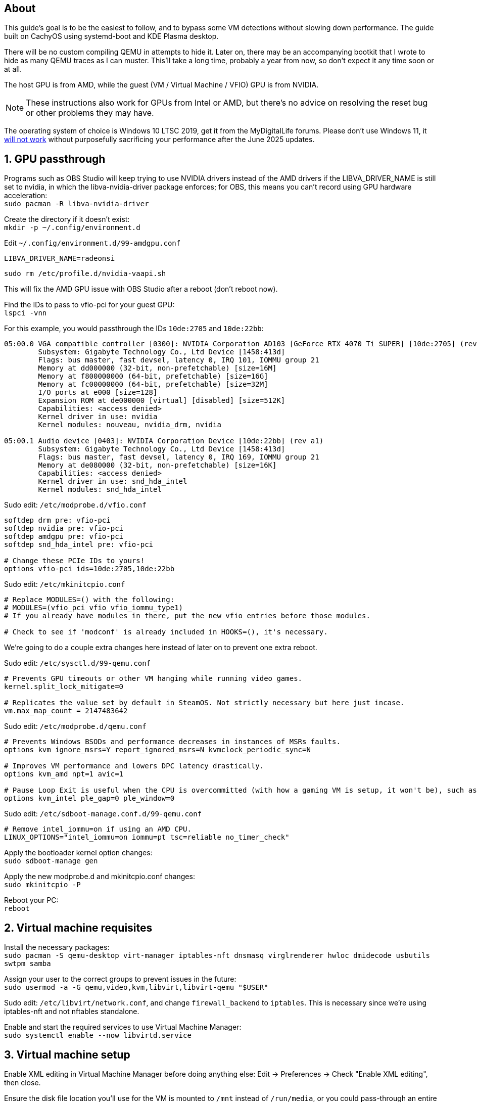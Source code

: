 :experimental:
:imagesdir: images
ifdef::env-github[]
:icons:
:tip-caption: :bulb:
:note-caption: :information_source:
:important-caption: :heavy_exclamation_mark:
:caution-caption: :fire:
:warning-caption: :warning:
endif::[]

== About
This guide's goal is to be the easiest to follow, and to bypass some VM detections without slowing down performance. The guide built on CachyOS using systemd-boot and KDE Plasma desktop.

There will be no custom compiling QEMU in attempts to hide it. Later on, there may be an accompanying bootkit that I wrote to hide as many QEMU traces as I can muster. This'll take a long time, probably a year from now, so don't expect it any time soon or at all.

The host GPU is from AMD, while the guest (VM / Virtual Machine / VFIO) GPU is from NVIDIA.

NOTE: These instructions also work for GPUs from Intel or AMD, but there's no advice on resolving the reset bug or other problems they may have.

The operating system of choice is Windows 10 LTSC 2019, get it from the MyDigitalLife forums. Please don't use Windows 11, it https://borncity.com/win/2025/06/18/windows-11-server-2025-june-2025-updates-cause-bsod-in-proxmox-kvm-qemu/[will not work] without purposefully sacrificing your performance after the June 2025 updates.

== 1. GPU passthrough
Programs such as OBS Studio will keep trying to use NVIDIA drivers instead of the AMD drivers if the LIBVA_DRIVER_NAME is still set to nvidia, in which the libva-nvidia-driver package enforces; for OBS, this means you can't record using GPU hardware acceleration: +
`sudo pacman -R libva-nvidia-driver`

Create the directory if it doesn't exist: +
`mkdir -p ~/.config/environment.d`

Edit `~/.config/environment.d/99-amdgpu.conf`
----
LIBVA_DRIVER_NAME=radeonsi
----

`sudo rm /etc/profile.d/nvidia-vaapi.sh`

This will fix the AMD GPU issue with OBS Studio after a reboot (don't reboot now).

Find the IDs to pass to vfio-pci for your guest GPU: +
`lspci -vnn`

For this example, you would passthrough the IDs `10de:2705` and `10de:22bb`:
----
05:00.0 VGA compatible controller [0300]: NVIDIA Corporation AD103 [GeForce RTX 4070 Ti SUPER] [10de:2705] (rev a1) (prog-if 00 [VGA controller])
        Subsystem: Gigabyte Technology Co., Ltd Device [1458:413d]
        Flags: bus master, fast devsel, latency 0, IRQ 101, IOMMU group 21
        Memory at dd000000 (32-bit, non-prefetchable) [size=16M]
        Memory at f800000000 (64-bit, prefetchable) [size=16G]
        Memory at fc00000000 (64-bit, prefetchable) [size=32M]
        I/O ports at e000 [size=128]
        Expansion ROM at de000000 [virtual] [disabled] [size=512K]
        Capabilities: <access denied>
        Kernel driver in use: nvidia
        Kernel modules: nouveau, nvidia_drm, nvidia

05:00.1 Audio device [0403]: NVIDIA Corporation Device [10de:22bb] (rev a1)
        Subsystem: Gigabyte Technology Co., Ltd Device [1458:413d]
        Flags: bus master, fast devsel, latency 0, IRQ 169, IOMMU group 21
        Memory at de080000 (32-bit, non-prefetchable) [size=16K]
        Capabilities: <access denied>
        Kernel driver in use: snd_hda_intel
        Kernel modules: snd_hda_intel
----

Sudo edit: `/etc/modprobe.d/vfio.conf`
----
softdep drm pre: vfio-pci
softdep nvidia pre: vfio-pci
softdep amdgpu pre: vfio-pci
softdep snd_hda_intel pre: vfio-pci

# Change these PCIe IDs to yours!
options vfio-pci ids=10de:2705,10de:22bb
----

Sudo edit: `/etc/mkinitcpio.conf`
----
# Replace MODULES=() with the following:
# MODULES=(vfio_pci vfio vfio_iommu_type1)
# If you already have modules in there, put the new vfio entries before those modules.

# Check to see if 'modconf' is already included in HOOKS=(), it's necessary.
----

We're going to do a couple extra changes here instead of later on to prevent one extra reboot.

Sudo edit: `/etc/sysctl.d/99-qemu.conf`
----
# Prevents GPU timeouts or other VM hanging while running video games.
kernel.split_lock_mitigate=0

# Replicates the value set by default in SteamOS. Not strictly necessary but here just incase.
vm.max_map_count = 2147483642
----

Sudo edit: `/etc/modprobe.d/qemu.conf`
----
# Prevents Windows BSODs and performance decreases in instances of MSRs faults.
options kvm ignore_msrs=Y report_ignored_msrs=N kvmclock_periodic_sync=N

# Improves VM performance and lowers DPC latency drastically.
options kvm_amd npt=1 avic=1

# Pause Loop Exit is useful when the CPU is overcommitted (with how a gaming VM is setup, it won't be), such as multiple VMs accessing the same CPU affinities; this lowers DPC latency, which is important for gaming.
options kvm_intel ple_gap=0 ple_window=0
----

Sudo edit: `/etc/sdboot-manage.conf.d/99-qemu.conf`
----
# Remove intel_iommu=on if using an AMD CPU.
LINUX_OPTIONS="intel_iommu=on iommu=pt tsc=reliable no_timer_check"
----

Apply the bootloader kernel option changes: +
`sudo sdboot-manage gen`

Apply the new modprobe.d and mkinitcpio.conf changes: +
`sudo mkinitcpio -P`

Reboot your PC: +
`reboot`

== 2. Virtual machine requisites

Install the necessary packages: +
`sudo pacman -S qemu-desktop virt-manager iptables-nft dnsmasq virglrenderer hwloc dmidecode usbutils swtpm samba`

Assign your user to the correct groups to prevent issues in the future: +
`sudo usermod -a -G qemu,video,kvm,libvirt,libvirt-qemu "$USER"`

Sudo edit: `/etc/libvirt/network.conf`, and change `firewall_backend` to `iptables`. This is necessary since we're using iptables-nft and not nftables standalone.

Enable and start the required services to use Virtual Machine Manager: +
`sudo systemctl enable --now libvirtd.service`


== 3. Virtual machine setup

Enable XML editing in Virtual Machine Manager before doing anything else: Edit -> Preferences -> Check "Enable XML editing", then close.

Ensure the disk file location you'll use for the VM is mounted to `/mnt` instead of `/run/media`, or you could pass-through an entire NVMe disk. Up to you.

When creating a disk file, ensure its Format is 'raw' instead of 'qcow', and https://www.gbmb.org/tb-to-gib[use this calculator] to get exact disk size measurements. VirtualBox is the only good option for snapshots in my opinion, so if you do malware analysis, that's the way to go.

Add an additional SATA CDROM to the VM, so you can load the latest `virtio-win-*.iso` into it; get the ISO from https://fedorapeople.org/groups/virt/virtio-win/direct-downloads/archive-virtio/?C=M;O=D[here]. At first this is used so you have disk drivers, but later on you can install all of its drivers inside of the VM by running `virtio-win-guest-tools` (after Windows is installed).

Add the PCI Host Device for your NVIDIA GPU and its accompanying audio device.

Install Windows 10 LTSC 2019 as it is the best edition to use for performance and stability.

WARNING: Make sure the disk type is virtio before installing Windows 10, otherwise you have to follow these steps to correct this mistake later for higher performance: https://superuser.com/a/1253728


== 4. Looking Glass setup

`paru -S looking-glass looking-glass-module-dkms obs-plugin-looking-glass`

https://looking-glass.io/docs/B7/ivshmem_kvmfr/[Follow through the official documentation] but skip past the "Installing" step as you've already done that the Arch way.

NOTE: Run `sudo chmod 0660 /dev/kvmfr0` if you're getting permission errors for `/dev/kvmfr0` from QEMU.

Install the Looking Glass Host to the Windows VM, and run it.

Be sure to plug in a display port into the passed through GPU, otherwise Looking Glass will not work. It could be a real HDMI or DisplayPort plug (recommended), or a dummy plug.

To stop the annoyance of getting asked to allow the microphone and hide the microphone icon, edit: `~/.config/looking-glass/client.ini`:
----
[audio]
micDefault=allow
micShowIndicator=no
----

Ensure the display scaling in KDE Plasma is set to intervals of 25%, otherwise Looking Glass will look blurry (such as on 115% scaling instead of 125% scaling).

== 5. Optimizing VM performance and hiding the VM from some software

Looking Glass has https://looking-glass.io/docs/B7/install_libvirt/#keyboard-mouse-display-audio[its own recommendations], follow those in addition to what my guide recommends below.

For the XML changes below, here is the topology of the 9800X3D CPU used (relevant for the CPU pinning): +
image:lstopo.png[]

Show the hardware topology to understand what your CPU's pinning would look like, but make sure to press kbd:[f] if there appears to be missing CPU cores: +
`lstopo`

Set or change the following in your VM XML:
----
  # Put under </currentMemory>
  <memoryBacking>
    <nosharepages/>
    <locked/>
    <allocation mode="immediate"/>
  </memoryBacking>

  # Put inside <clock>; gets past RDTSC exit checks by faking a 0.6GHz CPU frequency.
  <timer name="tsc" frequency="600000000"/>

  # Change the cores to the amount allocated to the VM; 12 cores would be cores="6".
  # Remove "svm" if using an Intel CPU, otherwise remove "vmx" if using an AMD CPU.
  <cpu mode="host-passthrough" check="none" migratable="off">
    <topology sockets="1" dies="1" clusters="1" cores="7" threads="2"/>
    <cache mode="passthrough"/>
    <feature policy="require" name="topoext"/>
    <feature policy="require" name="invtsc"/>
    <feature policy="require" name="tsc-deadline"/>
    <feature policy="disable" name="svm"/>
    <feature policy="disable" name="vmx"/>
  </cpu>

  # Put under </vcpu>
  # Note that setting a vcpu scheduler can cause your PC to lockup
  <iothreads>1</iothreads>
  <cputune>
    <vcpupin vcpu='0' cpuset='0'/>
    <vcpupin vcpu='1' cpuset='8'/>
    <vcpupin vcpu='2' cpuset='1'/>
    <vcpupin vcpu='3' cpuset='9'/>
    <vcpupin vcpu='4' cpuset='2'/>
    <vcpupin vcpu='5' cpuset='10'/>
    <vcpupin vcpu='6' cpuset='3'/>
    <vcpupin vcpu='7' cpuset='11'/>
    <vcpupin vcpu='8' cpuset='4'/>
    <vcpupin vcpu='9' cpuset='12'/>
    <vcpupin vcpu='10' cpuset='5'/>
    <vcpupin vcpu='11' cpuset='13'/>
    <vcpupin vcpu='12' cpuset='6'/>
    <vcpupin vcpu='13' cpuset='14'/>
    <vcpusched vcpus='0-13' scheduler='rr' priority='1'/>
    <iothreadsched iothreads='1' scheduler='fifo' priority='98'/>
  </cputune>

  # Put inside <features>; if you have issues, take out each line inside hyperv one by one to test (except vendor_id)
  # If using an Intel CPU: change the vendor_id to "GenuineIntel"
    <pmu state="off"/>
    <kvm>
      <hidden state="on"/>
      <hint-dedicated state="on"/>
      <poll-control state="on"/>
      <pv-ipi state="off"/>
      <dirty-ring state="on" size="4096"/>
    </kvm>
    <ioapic driver='kvm'/>
    <hyperv mode="custom">
      <relaxed state="on"/>
      <vapic state="on"/>
      <spinlocks state="on" retries="4096"/>
      <vpindex state="on"/>
      <runtime state="on"/>
      <synic state="on"/>
      <stimer state="on">
        <direct state="on"/>
      </stimer>
      <reset state="on"/>
      <vendor_id state="on" value="AuthenticAMD"/>
      <frequencies state="on"/>
      <reenlightenment state="on"/>
      <tlbflush state="on">
        <direct state="on"/>
        <extended state="on"/>
      </tlbflush>
      <ipi state="on"/>
      <evmcs state="on"/>
      <emsr_bitmap state="on"/>
      <xmm_input state="on"/>
    </hyperv>

  # Put inside <os>
  <smbios mode="host"/>

  # Put inside <devices>
  <memballoon model="none"/>

  # Put inside <qemu:commandline>
  <qemu:arg value="-overcommit"/>
  <qemu:arg value="cpu-pm=on"/>

  # More optimal settings for virtio on NVMe drives
  <disk type="file" device="disk">
    <driver name="qemu" type="raw" cache="none" io="native" discard="unmap" iothread="1" queues="8"/>
    <source file="/mnt/nvme/win11.img"/>
    <target dev="vda" bus="virtio"/>
  </disk>

  # Under <interface type="network">, ensure the model type is "virtio"
----

Create the automatic hooks directory: +
`sudo mkdir -p /etc/libvirt/hooks`

Sudo edit: `/etc/libvirt/hooks/qemu`; change the vm_running and vm_not_running core numbers to what's applicable to your CPU.
----
#!/bin/sh

command=$2
# It's based on Logical (L#) cores, not Physical (P#) cores.
vm_running="14-15"
vm_not_running="0-15"

if [ "$command" = "started" ]; then
    systemctl set-property --runtime -- system.slice AllowedCPUs=${vm_running}
    systemctl set-property --runtime -- user.slice AllowedCPUs=${vm_running}
    systemctl set-property --runtime -- init.scope AllowedCPUs=${vm_running}
elif [ "$command" = "release" ]; then
    systemctl set-property --runtime -- system.slice AllowedCPUs=${vm_not_running}
    systemctl set-property --runtime -- user.slice AllowedCPUs=${vm_not_running}
    systemctl set-property --runtime -- init.scope AllowedCPUs=${vm_not_running}
fi
----

.Go into the Windows VM and do the following:
- Run "Edit group policy". Go to Computer Configuration -> Administrative Templates -> System -> Device Guard -> Turn On Virtualization Based Security, and set it to "Enabled". Ensure "Select Platform Security Level" is set to "Secure Boot", and the rest of the options are left as "Not Configured".
- Run "Turn Windows features on or off". Ensure that "Guarded Host", "Hyper-V", "Virtual Machine Platform", "Windows Hypervisor Platform", "Windows Sandbox", and "Windows Subsystem for Linux" is left unchecked as these features will destroy performance.

== 6. Sharing files to the Windows VM without enabling shared memory (for better performance)

Edit: `/etc/samba/smb.conf`
----
[global]
# Security
client min protocol = SMB3
## SMB3_11 is also faster than previous versions.
server min protocol = SMB3
## Allow local IPs.
hosts allow = 192.168.0.0/16
## Deny all other IPs.
hosts deny = 0.0.0.0/0
restrict anonymous = 2
disable netbios = Yes
dns proxy = No
# Performance
use sendfile = Yes
## Don't use outside local IPs! 
smb encrypt = No
# Other
server role = standalone server
# Disable printer support
disable spoolss = Yes
load printers = No
printcap name = /dev/null
show add printer wizard = No
printing = bsd

# 'share1' is what Windows 10 will see in its file manager.
[share1]
path = /directory/to/folder
read only = No
## If the user is not 'admin', rename the group and user.
force group = admin
force user = admin
----

Validate the SMB server config, it should return no errors: +
`testparm`

Add an SMB login for your username. It's recommended to use a different password than your real Linux password: +
`sudo smbpasswd -a $USER`

Allow the SMB ports through the firewall: +
`sudo ufw allow 445; sudo ufw allow 139`

Enable and start the SaMBa service: +
`sudo systemctl enable --now smb.service`

Find the correct local IP address to connect to inside the Windows VM for the file sharing; for me the interface was "enp14s0": +
`ip a`

Open the 'Run' program in the Windows VM, and run: `\\192.168.50.179` (replace with your local IP that was shown earlier).

